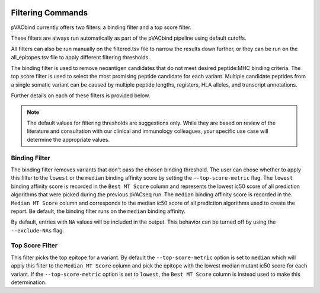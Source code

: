 .. image:: ../images/pVACbind_logo_trans-bg_sm_v4b.png
    :align: right
    :alt: pVACbind logo

Filtering Commands
=============================

pVACbind currently offers two filters: a binding filter and a top score filter.

These filters are always run automatically as part
of the pVACbind pipeline using default cutoffs.

All filters can also be run manually on the filtered.tsv file to narrow the results down further,
or they can be run on the all_epitopes.tsv file to apply different filtering thresholds.

The binding filter is used to remove neoantigen candidates that do not meet desired peptide:MHC binding criteria.
The top score filter is used to select the most promising peptide candidate for each variant. 
Multiple candidate peptides from a single somatic variant can be caused by multiple peptide lengths, registers, HLA alleles,
and transcript annotations.

Further details on each of these filters is provided below.

.. note::

   The default values for filtering thresholds are suggestions only. While they are based on review of the literature
   and consultation with our clinical and immunology colleagues, your specific use case will determine the appropriate values.

Binding Filter
--------------

.. program-output:: pvacbind binding_filter -h

The binding filter removes variants that don't pass the chosen binding threshold.
The user can chose whether to apply this filter to the ``lowest`` or the ``median`` binding
affinity score by setting the ``--top-score-metric`` flag. The ``lowest`` binding
affinity score is recorded in the ``Best MT Score`` column and represents the lowest
ic50 score of all prediction algorithms that were picked during the previous pVACseq run.
The ``median`` binding affinity score is recorded in the ``Median MT Score`` column and
corresponds to the median ic50 score of all prediction algorithms used to create the report.
Be default, the binding filter runs on the ``median`` binding affinity.

By default, entries with ``NA`` values will be included in the output. This
behavior can be turned off by using the ``--exclude-NAs`` flag.

Top Score Filter
----------------

.. program-output:: pvacbind top_score_filter -h

This filter picks the top epitope for a variant. By default the
``--top-score-metric`` option is set to ``median`` which will apply this
filter to the ``Median MT Score`` column and pick the epitope with the lowest
median mutant ic50 score for each variant. If the ``--top-score-metric``
option is set to ``lowest``, the ``Best MT Score`` column is instead used to
make this determination.
